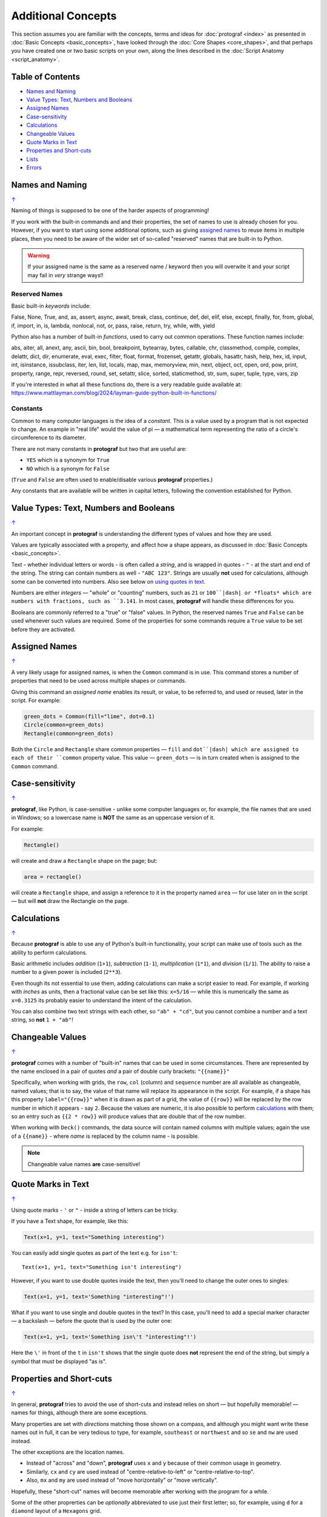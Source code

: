 ===================
Additional Concepts
===================

.. |dash| unicode:: U+2014 .. EM DASH SIGN

This section assumes you are familiar with the concepts, terms and ideas
for :doc:`protograf <index>` as presented in
:doc:`Basic Concepts <basic_concepts>`, have looked through the
:doc:`Core Shapes <core_shapes>`, and that perhaps you have created one
or two basic scripts on your own, along the lines described in the
:doc:`Script Anatomy <script_anatomy>`.

.. _table-of-contents-addcon:

Table of Contents
=================

-  `Names and Naming`_
-  `Value Types: Text, Numbers and Booleans`_
-  `Assigned Names`_
-  `Case-sensitivity`_
-  `Calculations`_
-  `Changeable Values`_
-  `Quote Marks in Text`_
-  `Properties and Short-cuts`_
-  `Lists`_
-  `Errors`_

.. _names-concept:

Names and Naming
================
`↑ <table-of-contents-addcon_>`_

Naming of things is supposed to be one of the harder aspects of programming!

If you work with the built-in commands and and their properties, the set
of names to use is already chosen for you. However, if you want to start
using some additional options, such as giving `assigned names`_ to reuse
items in multiple places, then you need to be aware of the wider set of
so-called "reserved" names that are built-in to Python.

.. WARNING::

   If your assigned name is the same as a reserved name / keyword then you
   will overwite it and your script may fail in *very* strange ways!!

.. _reserved-names-concept:

Reserved Names
--------------

Basic built-in *keywords* include:

False, None, True, and, as, assert, async, await, break, class,
continue, def, del, elif, else, except, finally, for, from, global,
if, import, in, is, lambda, nonlocal, not, or, pass, raise, return,
try, while, with, yield

Python also has a number of built-in *functions*, used to carry out common
operations. These function names include:

abs, aiter, all, anext, any, ascii, bin, bool,
breakpoint, bytearray, bytes, callable, chr, classmethod, compile,
complex, delattr, dict, dir, enumerate, eval, exec, filter, float,
format, frozenset, getattr, globals, hasattr, hash, help, hex, id,
input, int, isinstance, issubclass, iter, len, list, locals, map, max,
memoryview, min, next, object, oct, open, ord, pow, print, property,
range, repr, reversed, round, set, setattr, slice, sorted, staticmethod,
str, sum, super, tuple, type, vars, zip

If you're interested in what all these functions do, there is a very
readable guide available at:
https://www.mattlayman.com/blog/2024/layman-guide-python-built-in-functions/

Constants
---------

Common to many computer languages is the idea of a *constant*.  This is a
value used by a program that is not expected to change.  An example in
"real life" would the value of pi |dash| a mathematical term representing the
ratio of a circle's circumference to its diameter.

There are not many constants in **protograf** but two that are useful are:

- ``YES`` which is a synonym for ``True``
- ``NO``  which is a synonym for ``False``

(``True`` and ``False`` are often used to enable/disable various **protograf**
properties.)

Any constants that are available will be written in capital letters, following
the convention established for Python.


.. _value-types-concept:

Value Types: Text, Numbers and Booleans
=======================================
`↑ <table-of-contents-addcon_>`_

An important concept in **protograf** is understanding the different types
of values and how they are used.

Values are typically associated with a property, and affect how a shape
appears, as discussed in :doc:`Basic Concepts <basic_concepts>`.

Text - whether individual letters or words - is often called a *string*, and
is wrapped in quotes - ``"`` - at the start and end of the string.
The string can contain numbers as well - ``"ABC 123"``. Strings are usually
**not** used for calculations, although some can be converted into numbers.
Also see below on `using quotes in text <Quotes in Text>`_.

Numbers are either *integers* |dash| "whole" or "counting" numbers, such as
``21`` or ``100``|dash| or *floats* which are numbers with fractions, such as
``3.141``. In most cases,  **protograf** will handle these differences for you.

Booleans are commonly referred to a "true" or "false" values. In Python, the
reserved names ``True`` and ``False`` can be used whenever such values are
required.  Some of the properties for some commands require a ``True`` value
to be set before they are activated.


.. _assigned-names-concept:

Assigned Names
==============
`↑ <table-of-contents-addcon_>`_

A very likely usage for assigned names, is when the ``Common`` command is in
use.  This command stores a number of properties that need to be used across
multiple shapes or commands.

Giving this command an *assigned name* enables its result, or value, to be
referred to, and used or reused, later in the script.  For example:

.. code:: python

   green_dots = Common(fill="lime", dot=0.1)
   Circle(common=green_dots)
   Rectangle(common=green_dots)

Both the ``Circle`` and ``Rectangle`` share common properties |dash| ``fill``
and ``dot``|dash| which are assigned to each of their ``common`` property value.
This value |dash| ``green_dots`` |dash| is in turn created when is assigned
to the ``Common`` command.


.. _case-sensitivity-concept:

Case-sensitivity
================
`↑ <table-of-contents-addcon_>`_

**protograf**, like Python, is case-sensitive - unlike some computer
languages or, for example, the file names that are used in Windows; so a
lowercase name is **NOT** the same as an uppercase version of it.

For example:

.. code:: python

    Rectangle()

will create and draw a ``Rectangle`` shape on the page; but:

.. code:: python

    area = rectangle()

will create a ``Rectangle`` shape, and assign a reference to it in the
property named ``area`` |dash| for use later on in the script |dash| but
will **not** draw the Rectangle on the page.


.. _calculation-concept:

Calculations
============
`↑ <table-of-contents-addcon_>`_

Because **protograf** is able to use any of Python's built-in functionality,
your script can make use of tools such as the ability to perform calculations.

Basic arithmetic includes *addition* (``1+1``), *subtraction* (``1-1``),
*multiplication* (``1*1``), and *division* (``1/1``).  The ability to raise
a number to a given power is included (``2**3``).

Even though its not essential to use them, adding calculations can make a
script easier to read. For example, if working with *inches* as units, then a
fractional value can be set like this: ``x=5/16`` |dash| while this is
numerically the same as ``x=0.3125`` its probably easier to understand the
intent of the calculation.

You can also combine two text strings with each other, so ``"ab" + "cd"``, but
you cannot combine a number and a text string, so **not** ``1 + "ab"``!


.. _changeable-values-concept:

Changeable Values
=================
`↑ <table-of-contents-addcon_>`_

**protograf** comes with a number of "built-in" names that can be used in
some circumstances.  There are represented by the name enclosed in a pair of
quotes *and* a pair of double curly brackets: ``"{{name}}"``

Specifically, when working with grids, the ``row``, ``col`` (column) and
``sequence`` number are all available as changeable, named values; that is
to say, the value of that name will replace its appearance in the script.
For example, if a shape has this property ``label="{{row}}"`` when it is
drawn as part of a grid, the value of ``{{row}}`` will be replaced by the row
number in which it appears - say ``2``.  Because the values are numeric, it
is also possible to perform `calculations`_ with them; so an entry such as
``{{2 * row}}`` will produce values that are double that of the row number.

When working with ``Deck()`` commands, the data source will contain named
columns with multiple values; again the use of a ``{{name}}`` - where *name*
is replaced by the column name - is possible.

.. NOTE::

    Changeable value names **are** case-sensitive!


.. _quote-marks-concept:

Quote Marks in Text
===================
`↑ <table-of-contents-addcon_>`_

Using quote marks - ``'`` or ``"`` - inside a string of letters can be
tricky.

If you have a Text shape, for example, like this:

.. code:: python

   Text(x=1, y=1, text="Something interesting")

You can easily add single quotes as part of the text e.g. for ``isn't``::

   Text(x=1, y=1, text="Something isn't interesting")

However, if you want to use double quotes inside the text, then you'll
need to change the outer ones to singles:

.. code:: python

   Text(x=1, y=1, text='Something "interesting"!')

What if you want to use single and double quotes in the text? In this
case, you'll need to add a special marker character |dash| a backslash |dash|
before the quote that is used by the outer one:

.. code:: python

   Text(x=1, y=1, text='Something isn\'t "interesting"!')

Here the ``\'`` in front of the ``t`` in ``isn't`` shows that the single
quote does **not** represent the end of the string, but simply a symbol that
must be displayed "as is".


.. _short-cuts-concept:

Properties and Short-cuts
=========================
`↑ <table-of-contents-addcon_>`_

In general, **protograf** tries to avoid the use of short-cuts and instead
relies on short |dash| but hopefully memorable! |dash| names for things,
although there are some exceptions.

Many properties are set with *directions* matching those shown on a compass,
and although you might want write these names out in full, it can be very
tedious to type, for example, ``southeast`` or ``northwest`` and so
``se`` and ``nw`` are used instead.

The other exceptions are the location names.

- Instead of "across" and "down", **protograf** uses ``x`` and ``y`` because
  of their common usage in geometry.
- Similarly, ``cx`` and ``cy`` are used instead of "centre-relative-to-left"
  or "centre-relative-to-top".
- Also, ``mx`` and ``my`` are used instead of "move horizontally" or
  "move vertically".

Hopefully, these "short-cut" names will become memorable after working with
the program for a while.

Some of the other proprerties can be *optionally* abbreviated to use just their
first letter; so, for example, using ``d`` for a ``diamond`` layout of a
``Hexagons`` grid.


.. _lists-concept:

Lists
=====
`↑ <table-of-contents-addcon_>`_

Lists are a particularly useful way to collate, or group, related items
so that they can be processed together.

You may be familiar with examples such as grocery lists or to-do lists.
A list is normally written as a series of items, each separated with a
comma. For example; apples, oranges, bananas and plums.

A list can also be written vertically in the form of a number of bullets:

-  first,
-  second, and
-  third.

A column in a spreadsheet can be thought of as such a vertical list,
although you would not usually use an "and" in it!

Lists in **protograf** are written in a similar way but they need to
be identified by wrapping them at their start and end by the use of
*brackets*.

The brackets that are used are so-called **square brackets** |dash| ``[``
and ``]``. Items in the list must be separated by commas.

-  If they are numbers, then that's all you need: for example,
   ``[1, 3, 5, 7]`` - this list is a series of odd numbers.
-  If they are words, or strings of text then each item must be wrapped
   in quotes: for example, ``['apples', 'oranges', 'bananas', 'plums']``
   or ``["apples", "oranges", "bananas", "plums"]`` |dash| remember that
   quotes can be single or double but not a mix of both!

.. NOTE::

   Note that there is **no** use of the word "and" in these lists!

A list is normally given an assignment to store it in memory for use by
the script; for example:

.. code:: python

   groceries = ['apples', 'oranges', 'bananas', 'plums']

This is so that the list can be referred to in the script by using the
shorthand reference name |dash| in this case ``groceries``. There are various
examples of the use of lists of elsewhere in these documents and also in
the script examples.

.. _script-errors:

Errors
======
`↑ <table-of-contents-addcon_>`_

A situation that you will often encounter, especially as your script gets
longer and more complex, is the appearance of errors.

While **protograf** will attempt to check many details of the script,
its very unlikely to be able to catch every mistake that might be made.

It will do some basic error checking as to whether correct values have
been assigned to properties; so:

.. code:: python

    Rectangle(height="a")

will cause this error when the script is run::

    FEEDBACK:: The "a" is not a valid float number!
    FEEDBACK:: Could not continue with program.

because the ``height`` is meant to be a number, not text.

In some cases, instructions will **not** cause an error, but they will simply
be ignored, for example:

.. code:: python

    Rectangle(corner="a")

will still draw a ``Rectangle``; the meaning of ``corner`` is unknown so it will
simply be skipped.

This next error is a simple one but possible hard to "see" why:

.. code:: python

   WIDTH = 6.99,
   HEIGHT = 12.07

   FEEDBACK:: The value "(6.99,)" is not a valid float number!

The reason for it is the extra ``,`` at the end of the first line; Python will
"automagically" turn this into a set of numbers |dash| in this case a set with
only a single value.  The rest of the script is expecting to work with a
normal number and so it display this error.


Python-specific Errors
----------------------

"Under the hood" Python will itself also report on various errors, for example:

.. code:: python

   Arc(x=1, y=1, x=2, y1=3)
                 ^^^
   SyntaxError: keyword argument repeated: x

Python attempts to identify the type and location of the error - a
``SyntaxError`` is just a grammar error of some type - as well as what
the cause *might* be. Here, it found that you have used the property ``x``
twice, so in this case you might need to change the second one to ``x1`` --
which  is probably the intended one:

.. code:: python

   Arc(x=1, y=1, x1=2, y1=3)

Another example:

.. code:: python

   Rectangle(height=1.5, stroke="green", fill=bred)
                                              ^^^^
   NameError: name 'bred' is not defined

In this case, the script uses the name of something - ``bred`` - which
is unknown. It could be a simple spelling mistake e.g. here it should be
``"red"`` *or* possibly you'd meant to assign the word ``bred`` to a
particular customised color before using it for the ``Rectangle``:

.. code:: python

   bred = "#A0522D"
   Rectangle(height=1.5, stroke="green", fill=bred)

Another example:

.. code:: python

   paper="A8" cards=9
            ^^
   SyntaxError: invalid syntax. Perhaps you forgot a comma?

Another ``SyntaxError`` where Python tries to assess what the cause
might be. Here, you'd need to add a ``,`` (comma) at the end of setting the
``paper="A8"`` property as each property in the list **must** be comma-separated
(a space is not sufficient) as follows:

.. code:: python

   paper="A8", cards=9


.. NOTE::

  Needless to say, many articles and book chapters have been devoted to how
  one goes about finding problems or errors - one example is:
  http://greenteapress.com/thinkpython/html/thinkpython002.html#toc6 (and there
  are other chapters in this same book that may also be of help).
